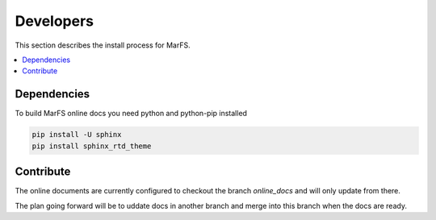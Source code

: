 Developers
**********

This section describes the install process for MarFS.

.. contents::
   :depth: 2
   :local:

Dependencies
============

To build MarFS online docs you need python and python-pip installed

.. code-block:: bash

   pip install -U sphinx 
   pip install sphinx_rtd_theme


Contribute
==========
The online documents are currently configured to checkout the branch
`online_docs` and will only update from there.

The plan going forward will be to uddate docs in another branch and merge into
this branch when the docs are ready.